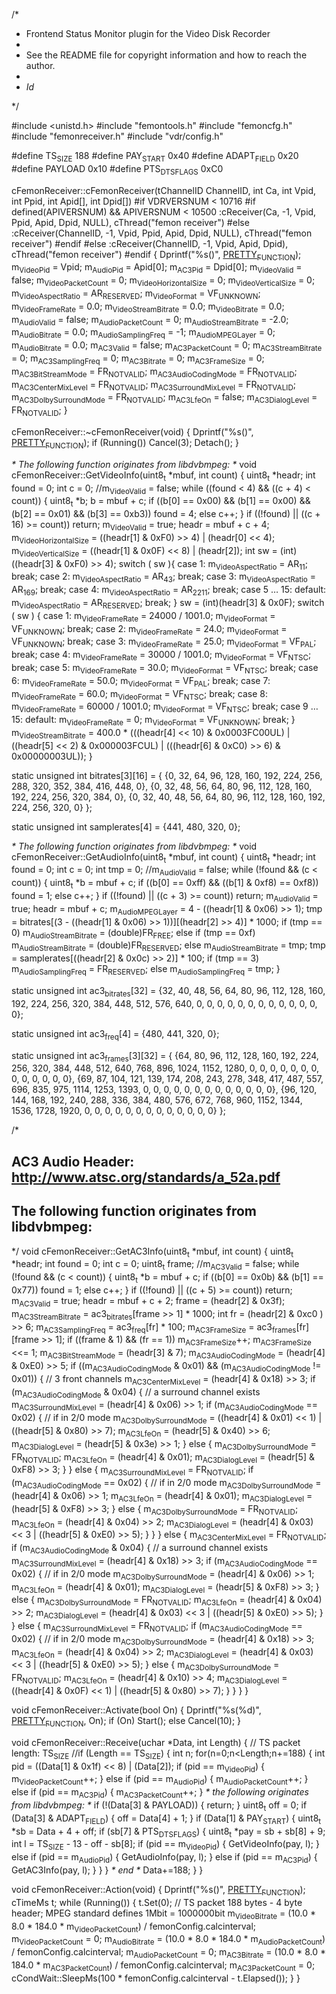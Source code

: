 /*
 * Frontend Status Monitor plugin for the Video Disk Recorder
 *
 * See the README file for copyright information and how to reach the author.
 *
 * $Id$
 */

#include <unistd.h>
#include "femontools.h"
#include "femoncfg.h"
#include "femonreceiver.h"
#include "vdr/config.h"

#define TS_SIZE       188
#define PAY_START     0x40
#define ADAPT_FIELD   0x20
#define PAYLOAD       0x10
#define PTS_DTS_FLAGS 0xC0

cFemonReceiver::cFemonReceiver(tChannelID ChannelID, int Ca, int Vpid, int Ppid, int Apid[], int Dpid[])
#if VDRVERSNUM < 10716
#if defined(APIVERSNUM) && APIVERSNUM < 10500
:cReceiver(Ca, -1, Vpid, Ppid, Apid, Dpid, NULL), cThread("femon receiver")
#else
:cReceiver(ChannelID, -1, Vpid, Ppid, Apid, Dpid, NULL), cThread("femon receiver")
#endif
#else
:cReceiver(ChannelID, -1, Vpid, Apid, Dpid), cThread("femon receiver")
#endif
{
  Dprintf("%s()\n", __PRETTY_FUNCTION__);
  m_VideoPid = Vpid;
  m_AudioPid = Apid[0];
  m_AC3Pid = Dpid[0];
  m_VideoValid = false;
  m_VideoPacketCount = 0;
  m_VideoHorizontalSize = 0;
  m_VideoVerticalSize = 0;
  m_VideoAspectRatio = AR_RESERVED;
  m_VideoFormat = VF_UNKNOWN;
  m_VideoFrameRate = 0.0;
  m_VideoStreamBitrate = 0.0;
  m_VideoBitrate = 0.0;
  m_AudioValid = false;
  m_AudioPacketCount = 0;
  m_AudioStreamBitrate = -2.0;
  m_AudioBitrate = 0.0;
  m_AudioSamplingFreq = -1;
  m_AudioMPEGLayer = 0;
  m_AudioBitrate = 0.0;
  m_AC3Valid = false;
  m_AC3PacketCount = 0; 
  m_AC3StreamBitrate = 0;
  m_AC3SamplingFreq = 0;
  m_AC3Bitrate = 0;
  m_AC3FrameSize = 0;
  m_AC3BitStreamMode = FR_NOTVALID;
  m_AC3AudioCodingMode = FR_NOTVALID;
  m_AC3CenterMixLevel = FR_NOTVALID;
  m_AC3SurroundMixLevel = FR_NOTVALID;
  m_AC3DolbySurroundMode = FR_NOTVALID;
  m_AC3LfeOn = false;
  m_AC3DialogLevel = FR_NOTVALID;
}
 
cFemonReceiver::~cFemonReceiver(void)
{
  Dprintf("%s()\n", __PRETTY_FUNCTION__);
  if (Running())
     Cancel(3);
  Detach();
}

/* The following function originates from libdvbmpeg: */
void cFemonReceiver::GetVideoInfo(uint8_t *mbuf, int count)
{
  uint8_t *headr;
  int found = 0;
  int c = 0;
  //m_VideoValid = false;
  while ((found < 4) && ((c + 4) < count)) {
    uint8_t *b;
    b = mbuf + c;
    if ((b[0] == 0x00) && (b[1] == 0x00) && (b[2] == 0x01) && (b[3] == 0xb3))
       found = 4;
    else
       c++;
    }
  if ((!found) || ((c + 16) >= count)) return;
  m_VideoValid = true;
  headr = mbuf + c + 4;
  m_VideoHorizontalSize = ((headr[1] & 0xF0) >> 4) | (headr[0] << 4);
  m_VideoVerticalSize = ((headr[1] & 0x0F) << 8) | (headr[2]);
  int sw = (int)((headr[3] & 0xF0) >> 4);
  switch ( sw ){
    case 1:
      m_VideoAspectRatio = AR_1_1;
      break;
    case 2:
      m_VideoAspectRatio = AR_4_3;
      break;
    case 3:
      m_VideoAspectRatio = AR_16_9;
      break;
    case 4:
      m_VideoAspectRatio = AR_2_21_1;
      break;
    case 5 ... 15:
    default:
      m_VideoAspectRatio = AR_RESERVED;
      break;
    }
  sw = (int)(headr[3] & 0x0F);
  switch ( sw ) {
    case 1:
      m_VideoFrameRate = 24000 / 1001.0;
      m_VideoFormat = VF_UNKNOWN;
      break;
    case 2:
      m_VideoFrameRate = 24.0;
      m_VideoFormat = VF_UNKNOWN;
      break;
    case 3:
      m_VideoFrameRate = 25.0;
      m_VideoFormat = VF_PAL;
      break;
    case 4:
      m_VideoFrameRate = 30000 / 1001.0;
      m_VideoFormat = VF_NTSC;
      break;
    case 5:
      m_VideoFrameRate = 30.0;
      m_VideoFormat = VF_NTSC;
      break;
    case 6:
      m_VideoFrameRate = 50.0;
      m_VideoFormat = VF_PAL;
      break;
    case 7:
      m_VideoFrameRate = 60.0;
      m_VideoFormat = VF_NTSC;
      break;
    case 8:
      m_VideoFrameRate = 60000 / 1001.0;
      m_VideoFormat = VF_NTSC;
      break;
    case 9 ... 15:
    default:
      m_VideoFrameRate = 0;
      m_VideoFormat = VF_UNKNOWN;
      break;
    }
  m_VideoStreamBitrate = 400.0 * (((headr[4] << 10) & 0x0003FC00UL) | ((headr[5] << 2) & 0x000003FCUL) | (((headr[6] & 0xC0) >> 6) & 0x00000003UL));
}

static unsigned int bitrates[3][16] =
{
  {0, 32, 64, 96, 128, 160, 192, 224, 256, 288, 320, 352, 384, 416, 448, 0},
  {0, 32, 48, 56, 64,  80,  96,  112, 128, 160, 192, 224, 256, 320, 384, 0},
  {0, 32, 40, 48, 56,  64,  80,  96,  112, 128, 160, 192, 224, 256, 320, 0}
};

static unsigned int samplerates[4] =
{441, 480, 320, 0};

/* The following function originates from libdvbmpeg: */
void cFemonReceiver::GetAudioInfo(uint8_t *mbuf, int count)
{
  uint8_t *headr;
  int found = 0;
  int c = 0;
  int tmp = 0;
  //m_AudioValid = false;
  while (!found && (c < count)) {
    uint8_t *b = mbuf + c;
    if ((b[0] == 0xff) && ((b[1] & 0xf8) == 0xf8))
       found = 1;
    else
       c++;
    }	
  if ((!found) || ((c + 3) >= count)) return;
  m_AudioValid = true;
  headr = mbuf + c;
  m_AudioMPEGLayer = 4 - ((headr[1] & 0x06) >> 1);
  tmp = bitrates[(3 - ((headr[1] & 0x06) >> 1))][(headr[2] >> 4)] * 1000;
  if (tmp == 0)
     m_AudioStreamBitrate = (double)FR_FREE;
  else if (tmp == 0xf)
     m_AudioStreamBitrate = (double)FR_RESERVED;
  else
     m_AudioStreamBitrate = tmp;
  tmp = samplerates[((headr[2] & 0x0c) >> 2)] * 100;
  if (tmp == 3)
     m_AudioSamplingFreq = FR_RESERVED;
  else
     m_AudioSamplingFreq = tmp;
}

static unsigned int ac3_bitrates[32] =
{32, 40, 48, 56, 64, 80, 96, 112, 128, 160, 192, 224, 256, 320, 384, 448, 512, 576, 640, 0, 0, 0, 0, 0, 0, 0, 0, 0, 0, 0, 0, 0};

static unsigned int ac3_freq[4] =
{480, 441, 320, 0};

static unsigned int ac3_frames[3][32] =
{
  {64, 80,  96,  112, 128, 160, 192, 224, 256, 320, 384, 448, 512, 640, 768,  896,  1024, 1152, 1280, 0, 0, 0, 0, 0, 0, 0, 0, 0, 0, 0, 0, 0},
  {69, 87,  104, 121, 139, 174, 208, 243, 278, 348, 417, 487, 557, 696, 835,  975,  1114, 1253, 1393, 0, 0, 0, 0, 0, 0, 0, 0, 0, 0, 0, 0, 0},
  {96, 120, 144, 168, 192, 240, 288, 336, 384, 480, 576, 672, 768, 960, 1152, 1344, 1536, 1728, 1920, 0, 0, 0, 0, 0, 0, 0, 0, 0, 0, 0, 0, 0}
};

/*
** AC3 Audio Header: http://www.atsc.org/standards/a_52a.pdf
** The following function originates from libdvbmpeg:
*/
void cFemonReceiver::GetAC3Info(uint8_t *mbuf, int count)
{
  uint8_t *headr;
  int found = 0;
  int c = 0;
  uint8_t frame;
  //m_AC3Valid = false;
  while (!found && (c < count)) {
    uint8_t *b = mbuf + c;
    if ((b[0] == 0x0b) && (b[1] == 0x77))
       found = 1;
    else
       c++;
    }
  if ((!found) || ((c + 5) >= count)) return;
  m_AC3Valid = true;
  headr = mbuf + c + 2;
  frame = (headr[2] & 0x3f);
  m_AC3StreamBitrate = ac3_bitrates[frame >> 1] * 1000;
  int fr = (headr[2] & 0xc0 ) >> 6;
  m_AC3SamplingFreq = ac3_freq[fr] * 100;
  m_AC3FrameSize = ac3_frames[fr][frame >> 1];
  if ((frame & 1) && (fr == 1)) m_AC3FrameSize++;
     m_AC3FrameSize <<= 1;
  m_AC3BitStreamMode = (headr[3] & 7);
  m_AC3AudioCodingMode = (headr[4] & 0xE0) >> 5;
  if ((m_AC3AudioCodingMode & 0x01) && (m_AC3AudioCodingMode != 0x01)) {
     // 3 front channels
     m_AC3CenterMixLevel = (headr[4] & 0x18) >> 3;
     if (m_AC3AudioCodingMode & 0x04) {
        // a surround channel exists
        m_AC3SurroundMixLevel = (headr[4] & 0x06) >> 1;
        if (m_AC3AudioCodingMode == 0x02) {
           // if in 2/0 mode
           m_AC3DolbySurroundMode = ((headr[4] & 0x01) << 1) | ((headr[5] & 0x80) >> 7);
           m_AC3LfeOn = (headr[5] & 0x40) >> 6;
           m_AC3DialogLevel = (headr[5] & 0x3e) >> 1;
           }
        else {
           m_AC3DolbySurroundMode = FR_NOTVALID;
           m_AC3LfeOn = (headr[4] & 0x01);
           m_AC3DialogLevel = (headr[5] & 0xF8) >> 3;
           }
        }
     else {
        m_AC3SurroundMixLevel = FR_NOTVALID;
        if (m_AC3AudioCodingMode == 0x02) {
           // if in 2/0 mode
            m_AC3DolbySurroundMode = (headr[4] & 0x06) >> 1;
            m_AC3LfeOn = (headr[4] & 0x01);
            m_AC3DialogLevel = (headr[5] & 0xF8) >> 3;
           }
        else {
           m_AC3DolbySurroundMode = FR_NOTVALID;
           m_AC3LfeOn = (headr[4] & 0x04) >> 2;
           m_AC3DialogLevel = (headr[4] & 0x03) << 3 | ((headr[5] & 0xE0) >> 5);
           }
        }
     }
  else {
     m_AC3CenterMixLevel = FR_NOTVALID;
     if (m_AC3AudioCodingMode & 0x04) {
        // a surround channel exists
        m_AC3SurroundMixLevel = (headr[4] & 0x18) >> 3;
        if (m_AC3AudioCodingMode == 0x02) {
           // if in 2/0 mode
           m_AC3DolbySurroundMode = (headr[4] & 0x06) >> 1;
           m_AC3LfeOn = (headr[4] & 0x01);
           m_AC3DialogLevel = (headr[5] & 0xF8) >> 3;
           }
        else {
           m_AC3DolbySurroundMode = FR_NOTVALID;
           m_AC3LfeOn = (headr[4] & 0x04) >> 2;
           m_AC3DialogLevel = (headr[4] & 0x03) << 3 | ((headr[5] & 0xE0) >> 5);
           }
        }
     else {
        m_AC3SurroundMixLevel = FR_NOTVALID;
        if (m_AC3AudioCodingMode == 0x02) {
           // if in 2/0 mode
           m_AC3DolbySurroundMode = (headr[4] & 0x18) >> 3;
           m_AC3LfeOn = (headr[4] & 0x04) >> 2;
           m_AC3DialogLevel = (headr[4] & 0x03) << 3 | ((headr[5] & 0xE0) >> 5);
           }
        else {
           m_AC3DolbySurroundMode = FR_NOTVALID;
           m_AC3LfeOn = (headr[4] & 0x10) >> 4;
           m_AC3DialogLevel = ((headr[4] & 0x0F) << 1) | ((headr[5] & 0x80) >> 7);
           }
        }
     }
}

void cFemonReceiver::Activate(bool On)
{
  Dprintf("%s(%d)\n", __PRETTY_FUNCTION__, On);
  if (On)
     Start();
  else
     Cancel(10);
}

void cFemonReceiver::Receive(uchar *Data, int Length)
{
  // TS packet length: TS_SIZE
  //if (Length == TS_SIZE) {
    int n;
   for(n=0;n<Length;n+=188) {
     int pid = ((Data[1] & 0x1f) << 8) | (Data[2]);
     if (pid == m_VideoPid) {
        m_VideoPacketCount++;
        }
     else if (pid == m_AudioPid) {
        m_AudioPacketCount++;
        }
     else if (pid == m_AC3Pid) {
        m_AC3PacketCount++;
        }
     /* the following originates from libdvbmpeg: */
     if (!(Data[3] & PAYLOAD)) {
        return;
        }
     uint8_t off = 0;
     if (Data[3] & ADAPT_FIELD) {
        off = Data[4] + 1;
        }
     if (Data[1] & PAY_START) {
        uint8_t *sb = Data + 4 + off;
        if (sb[7] & PTS_DTS_FLAGS) {
           uint8_t *pay = sb + sb[8] + 9; 
           int l = TS_SIZE - 13 - off - sb[8];
           if (pid == m_VideoPid) {
              GetVideoInfo(pay, l);
              }
           else if (pid == m_AudioPid) {
              GetAudioInfo(pay, l);
              }
           else if (pid == m_AC3Pid) {
              GetAC3Info(pay, l);
              }
           }
        }
     /* end */
     Data+=188;
     }
}

void cFemonReceiver::Action(void)
{
  Dprintf("%s()\n", __PRETTY_FUNCTION__);
  cTimeMs t;
  while (Running()) {
        t.Set(0);
        // TS packet 188 bytes - 4 byte header; MPEG standard defines 1Mbit = 1000000bit
        m_VideoBitrate = (10.0 * 8.0 * 184.0 * m_VideoPacketCount) / femonConfig.calcinterval;
        m_VideoPacketCount = 0;
        m_AudioBitrate = (10.0 * 8.0 * 184.0 * m_AudioPacketCount) / femonConfig.calcinterval;
        m_AudioPacketCount = 0;
        m_AC3Bitrate   = (10.0 * 8.0 * 184.0 * m_AC3PacketCount)   / femonConfig.calcinterval;
        m_AC3PacketCount = 0;
        cCondWait::SleepMs(100 * femonConfig.calcinterval - t.Elapsed());
    }
}
